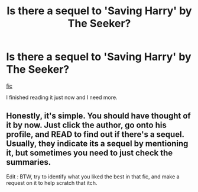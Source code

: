 #+TITLE: Is there a sequel to 'Saving Harry' by The Seeker?

* Is there a sequel to 'Saving Harry' by The Seeker?
:PROPERTIES:
:Author: MrMrRubic
:Score: 1
:DateUnix: 1585948119.0
:DateShort: 2020-Apr-04
:FlairText: Request
:END:
[[http://www.siye.co.uk/viewstory.php?sid=127417][fic]]

I finished reading it just now and I need more.


** Honestly, it's simple. You should have thought of it by now. Just click the author, go onto his profile, and READ to find out if there's a sequel. Usually, they indicate its a sequel by mentioning it, but sometimes you need to just check the summaries.

Edit : BTW, try to identify what you liked the best in that fic, and make a request on it to help scratch that itch.
:PROPERTIES:
:Score: -6
:DateUnix: 1585952518.0
:DateShort: 2020-Apr-04
:END:
